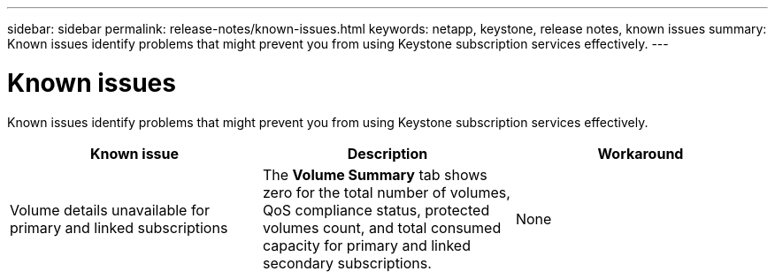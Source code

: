 ---
sidebar: sidebar
permalink: release-notes/known-issues.html
keywords: netapp, keystone, release notes, known issues
summary: Known issues identify problems that might prevent you from using Keystone subscription services effectively.
---

= Known issues
:hardbreaks:
:nofooter:
:icons: font
:linkattrs:
:imagesdir: ../media/

[.lead]
Known issues identify problems that might prevent you from using Keystone subscription services effectively. 

[cols="3*",options="header"]
|===
|Known issue |Description |Workaround

a|Volume details unavailable for primary and linked subscriptions
a|The *Volume Summary* tab shows zero for the total number of volumes, QoS compliance status, protected volumes count, and total consumed capacity for primary and linked secondary subscriptions.
a|None
//NSEKEY-11333
|===





